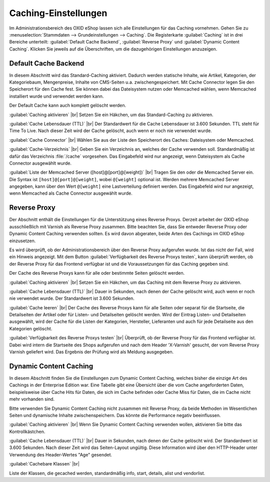﻿Caching-Einstellungen
=====================

Im Administrationsbereich des OXID eShop lassen sich alle Einstellungen für das Caching vornehmen. Gehen Sie zu :menuselection:`Stammdaten --> Grundeinstellungen --> Caching`. Die Registerkarte :guilabel:`Caching` ist in drei Bereiche unterteilt: :guilabel:`Default Cache Backend`, :guilabel:`Reverse Proxy` und :guilabel:`Dynamic Content Caching`. Klicken Sie jeweils auf die Überschriften, um die dazugehörigen Einstellungen anzuzeigen.

.. image:: ../../media/screenshots-de/oxaacd01.png
   :alt: Registerkarte Caching
   :height: 319
   :width: 650

Default Cache Backend
---------------------
In diesem Abschnitt wird das Standard-Caching aktiviert. Dadurch werden statische Inhalte, wie Artikel, Kategorien, der Kategoriebaum, Mengenpreise, Inhalte von CMS-Seiten u.a. zwischengespeichert. Mit Cache Connector legen Sie den Speicherort für den Cache fest. Sie können dabei das Dateisystem nutzen oder Memcached wählen, wenn Memcached installiert wurde und verwendet werden kann.

Der Default Cache kann auch komplett gelöscht werden.

:guilabel:`Caching aktivieren` |br|
Setzen Sie ein Häkchen, um das Standard-Caching zu aktivieren.

:guilabel:`Cache Lebensdauer (TTL)` |br|
Der Standardwert für die Cache Lebensdauer ist 3.600 Sekunden. TTL steht für Time To Live. Nach dieser Zeit wird der Cache gelöscht, auch wenn er noch nie verwendet wurde.

:guilabel:`Cache Connector` |br|
Wählen Sie aus der Liste den Speicherort des Caches: Dateisystem oder Memcached.

:guilabel:`Cache-Verzeichnis` |br|
Geben Sie ein Verzeichnis an, welches der Cache verwenden soll. Standardmäßig ist dafür das Verzeichnis :file:`/cache` vorgesehen. Das Eingabefeld wird nur angezeigt, wenn Dateisystem als Cache Connector ausgewählt wurde.

:guilabel:`Liste der Memcached Server ([host]@[port]@[weight])` |br|
Tragen Sie den oder die Memcached Server ein. Die Syntax ist ``[host]@[port]@[weight]``, wobei ``@[weight]`` optional ist. Werden mehrere Memcached Server angegeben, kann über den Wert ``@[weight]`` eine Lastverteilung definiert werden. Das Eingabefeld wird nur angezeigt, wenn Memcached als Cache Connector ausgewählt wurde.

Reverse Proxy
-------------
Der Abschnitt enthält die Einstellungen für die Unterstützung eines Reverse Proxys. Derzeit arbeitet der OXID eShop ausschließlich mit Varnish als Reverse Proxy zusammen. Bitte beachten Sie, dass Sie entweder Reverse Proxy oder Dynamic Content Caching verwenden sollten. Es wird davon abgeraten, beide Arten des Cachings im OXID eShop einzusetzen.

Es wird überprüft, ob der Administrationsbereich über den Reverse Proxy aufgerufen wurde. Ist das nicht der Fall, wird ein Hinweis angezeigt. Mit dem Button :guilabel:`Verfügbarkeit des Reverse Proxys testen`, kann überprüft werden, ob der Reverse Proxy für das Frontend verfügbar ist und die Voraussetzungen für das Caching gegeben sind.

Der Cache des Reverse Proxys kann für alle oder bestimmte Seiten gelöscht werden.

:guilabel:`Caching aktivieren` |br|
Setzen Sie ein Häkchen, um das Caching mit dem Reverse Proxy zu aktivieren.

:guilabel:`Cache Lebensdauer (TTL)` |br|
Dauer in Sekunden, nach denen der Cache gelöscht wird, auch wenn er noch nie verwendet wurde. Der Standardwert ist 3.600 Sekunden.

:guilabel:`Cache leeren` |br|
Der Cache des Reverse Proxys kann für alle Seiten oder separat für die Startseite, die Detailseiten der Artikel oder für Listen- und Detailseiten gelöscht werden. Wird der Eintrag Listen- und Detailseiten ausgewählt, wird der Cache für die Listen der Kategorien, Hersteller, Lieferanten und auch für jede Detailseite aus den Kategorien gelöscht.

:guilabel:`Verfügbarkeit des Reverse Proxys testen` |br|
Überprüft, ob der Reverse Proxy für das Frontend verfügbar ist. Dabei wird intern die Startseite des Shops aufgerufen und nach dem Header 'X-Varnish' gesucht, der vom Reverse Proxy Varnish geliefert wird. Das Ergebnis der Prüfung wird als Meldung ausgegeben.

Dynamic Content Caching
-----------------------
In diesem Abschnitt finden Sie die Einstellungen zum Dynamic Content Caching, welches bisher die einzige Art des Cachings in der Enterprise Edition war. Eine Tabelle gibt eine Übersicht über die vom Cache angeforderten Daten, beispielsweise über Cache Hits für Daten, die sich im Cache befinden oder Cache Miss für Daten, die im Cache nicht mehr vorhanden sind.

Bitte verwenden Sie Dynamic Content Caching nicht zusammen mit Reverse Proxy, da beide Methoden im Wesentlichen Seiten und dynamische Inhalte zwischenspeichern. Das könnte die Performance negativ beeinflussen.

:guilabel:`Caching aktivieren` |br|
Wenn Sie Dynamic Content Caching verwenden wollen, aktivieren Sie bitte das Kontrollkästchen.

:guilabel:`Cache Lebensdauer (TTL)` |br|
Dauer in Sekunden, nach denen der Cache gelöscht wird. Der Standardwert ist 3.600 Sekunden. Nach dieser Zeit wird das Seiten-Layout ungültig. Diese Information wird über den HTTP-Header unter Verwendung des Header-Wertes \"Age\" gesendet.

:guilabel:`Cachebare Klassen` |br|

Liste der Klassen, die gecached werden, standardmäßig info, start, details, alist und vendorlist.

.. Intern: oxaacd, Status: